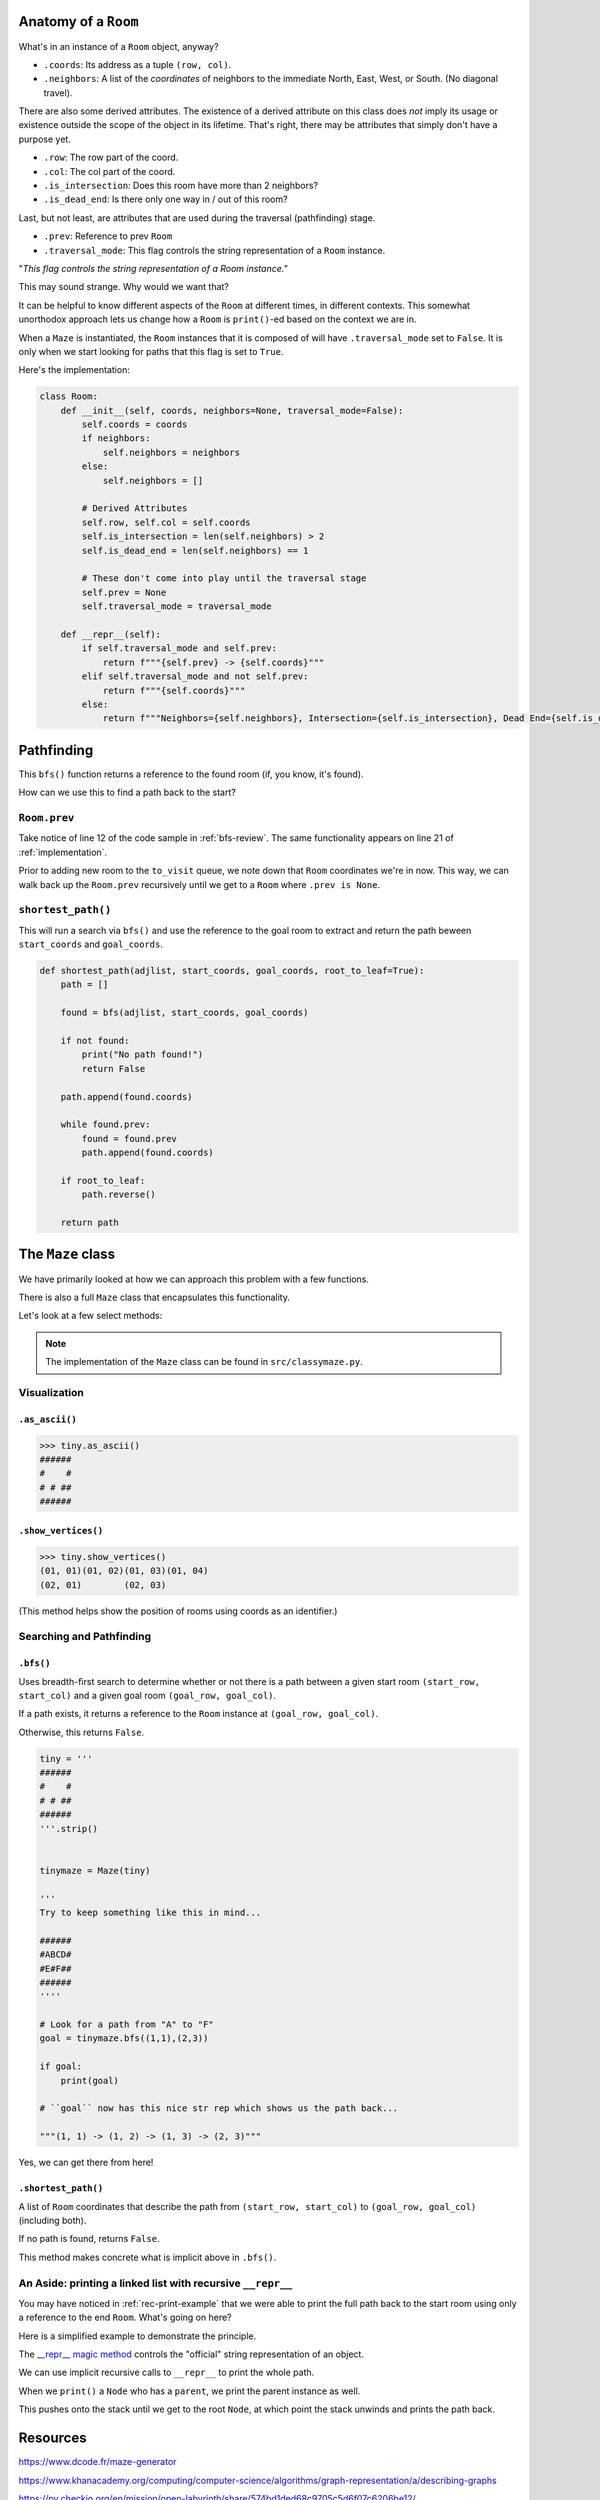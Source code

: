 -----------------------
Anatomy of a ``Room``
-----------------------

What's in an instance of a ``Room`` object, anyway?

+ ``.coords``: Its address as a tuple ``(row, col)``.
+ ``.neighbors``: A list of the *coordinates* of neighbors to the immediate North, East, West, or South. (No diagonal travel).


There are also some derived attributes. The existence of a derived attribute on this class does *not* imply its usage or existence outside the scope of the object in its lifetime. That's right, there may be attributes that simply don't have a purpose yet.


+ ``.row``: The row part of the coord.
+ ``.col``: The col part of the coord.
+ ``.is_intersection``: Does this room have more than 2 neighbors?
+ ``.is_dead_end``: Is there only one way in / out of this room?

Last, but not least, are attributes that are used during the traversal (pathfinding) stage.

+ ``.prev``: Reference to prev ``Room``
+ ``.traversal_mode``: This flag controls the string representation of a ``Room`` instance. 


"*This flag controls the string representation of a Room instance."* 

This may sound strange. Why would we want that? 

It can be helpful to know different aspects of the ``Room`` at different times, in different contexts. This somewhat unorthodox approach lets us change how a ``Room`` is ``print()``-ed based on the context we are in.

When a ``Maze`` is instantiated, the ``Room`` instances that it is composed of will have ``.traversal_mode`` set to ``False``. It is only when we start looking for paths that this flag is set to ``True``.

Here's the implementation:


.. code-block:: python

    class Room:
        def __init__(self, coords, neighbors=None, traversal_mode=False):
            self.coords = coords
            if neighbors:
                self.neighbors = neighbors
            else:
                self.neighbors = []

            # Derived Attributes
            self.row, self.col = self.coords
            self.is_intersection = len(self.neighbors) > 2
            self.is_dead_end = len(self.neighbors) == 1

            # These don't come into play until the traversal stage
            self.prev = None
            self.traversal_mode = traversal_mode

        def __repr__(self):
            if self.traversal_mode and self.prev:
                return f"""{self.prev} -> {self.coords}"""
            elif self.traversal_mode and not self.prev:
                return f"""{self.coords}"""
            else:
                return f"""Neighbors={self.neighbors}, Intersection={self.is_intersection}, Dead End={self.is_dead_end}"""



-------------------
Pathfinding
-------------------


This ``bfs()`` function returns a reference to the found room (if, you know, it's found). 


How can we use this to find a path back to the start?


+++++++++++++++++
``Room.prev``
+++++++++++++++++



Take notice of line 12 of the code sample in :ref:`bfs-review`. The same functionality appears on line 21 of :ref:`implementation`. 

Prior to adding new room to the ``to_visit`` queue, we note down that ``Room`` coordinates we're in now. This way, we can walk back up the ``Room.prev`` recursively until we get to a ``Room`` where ``.prev is None``.



+++++++++++++++++++
``shortest_path()``
+++++++++++++++++++


This will run a search via ``bfs()`` and use the reference to the goal room to extract and return the path beween ``start_coords`` and ``goal_coords``.

.. code-block:: python

    def shortest_path(adjlist, start_coords, goal_coords, root_to_leaf=True):
        path = []

        found = bfs(adjlist, start_coords, goal_coords)

        if not found:
            print("No path found!")
            return False

        path.append(found.coords)

        while found.prev:
            found = found.prev
            path.append(found.coords)

        if root_to_leaf:
            path.reverse()

        return path



-------------------
The ``Maze`` class
-------------------

We have primarily looked at how we can approach this problem with a few functions.

There is also a full ``Maze`` class that encapsulates this functionality.

Let's look at a few select methods:



.. NOTE::
    The implementation of the ``Maze`` class can be found in ``src/classymaze.py``.


++++++++++++++
Visualization
++++++++++++++


``.as_ascii()``
----------------


.. code-block:: text

    >>> tiny.as_ascii()
    ######
    #    #
    # # ##
    ######




``.show_vertices()``
-----------------------

.. code-block:: text

    >>> tiny.show_vertices()
    (01, 01)(01, 02)(01, 03)(01, 04)
    (02, 01)        (02, 03)


(This method helps show the position of rooms using coords as an identifier.)


+++++++++++++++++++++++++
Searching and Pathfinding
+++++++++++++++++++++++++

.. _rec-print-example:

``.bfs()``
------------

Uses breadth-first search to determine whether or not there is a path between a given start room ``(start_row, start_col)`` and a given goal room ``(goal_row, goal_col)``.

If a path exists, it returns a reference to the ``Room`` instance at ``(goal_row, goal_col)``. 

Otherwise, this returns ``False``.


.. code-block:: text
    
    tiny = '''
    ######
    #    #
    # # ##
    ######
    '''.strip()


    tinymaze = Maze(tiny)

    '''
    Try to keep something like this in mind...

    ######
    #ABCD#
    #E#F##
    ######
    ''''

    # Look for a path from "A" to "F"
    goal = tinymaze.bfs((1,1),(2,3))

    if goal:
        print(goal)
        
    # ``goal`` now has this nice str rep which shows us the path back...

    """(1, 1) -> (1, 2) -> (1, 3) -> (2, 3)"""


Yes, we can get there from here!



``.shortest_path()``
----------------------

A list of ``Room`` coordinates that describe the path from ``(start_row, start_col)`` to ``(goal_row, goal_col)`` (including both).

If no path is found, returns ``False``.

This method makes concrete what is implicit above in ``.bfs()``.


+++++++++++++++++++++++++++++++++++++++++++++++++++++++++++++++++++++
An Aside: printing a linked list with recursive ``__repr__`` 
+++++++++++++++++++++++++++++++++++++++++++++++++++++++++++++++++++++

You may have noticed in :ref:`rec-print-example` that we were able to print the full path back to the start room using only a reference to the end ``Room``. What's going on here?

Here is a simplified example to demonstrate the principle. 

.. code-block:: python
 :linenos:

    class Node:
        def __init__(self, val, parent=None):
            self.val = val 
            self.parent = parent

        def __repr__(self):
            if self.parent:
                # Here's the (implict) recursive call!
                return f'''{self.parent} <- {self.val}'''
            else:
                return f'''{self.val}'''



.. code-block:: python
 :linenos:

    zero = Node(0, parent=None)
    one  = Node(1, parent=zero)
    two  = node(2, parent=one)

    print(two) # '''0 <- 1 <- 2'''



The `__repr__ magic method <https://docs.python.org/3/reference/datamodel.html#object.__repr__>`_ controls the "official" string representation of an object. 

We can use implicit recursive calls to ``__repr__`` to print the whole path.


When we ``print()``  a ``Node`` who has a ``parent``, we print the parent instance as well. 

This pushes onto the stack until we get to the root ``Node``, at which point the stack unwinds and prints the path back.

---------
Resources
---------


https://www.dcode.fr/maze-generator


https://www.khanacademy.org/computing/computer-science/algorithms/graph-representation/a/describing-graphs


https://py.checkio.org/en/mission/open-labyrinth/share/574bd1ded68c9705c5d6f07c6206be12/


http://bryukh.com/labyrinth-algorithms/


https://stackoverflow.com/questions/1984162/purpose-of-pythons-repro


https://docs.python.org/3/reference/datamodel.html#object.__repr__


Breadth-first search. (2020). Retrieved September 19, from https://en.wikipedia.org/wiki/Breadth-first_search. 


Skiena, S. (2008) *The Algorithm Design Manual* IBSN: 9781848000698


Ericson, J. (2019) *Algorithms* https://jeffe.cs.illinois.edu/teaching/algorithms/book/08-sssp.pdf (pgs. 278-282)
